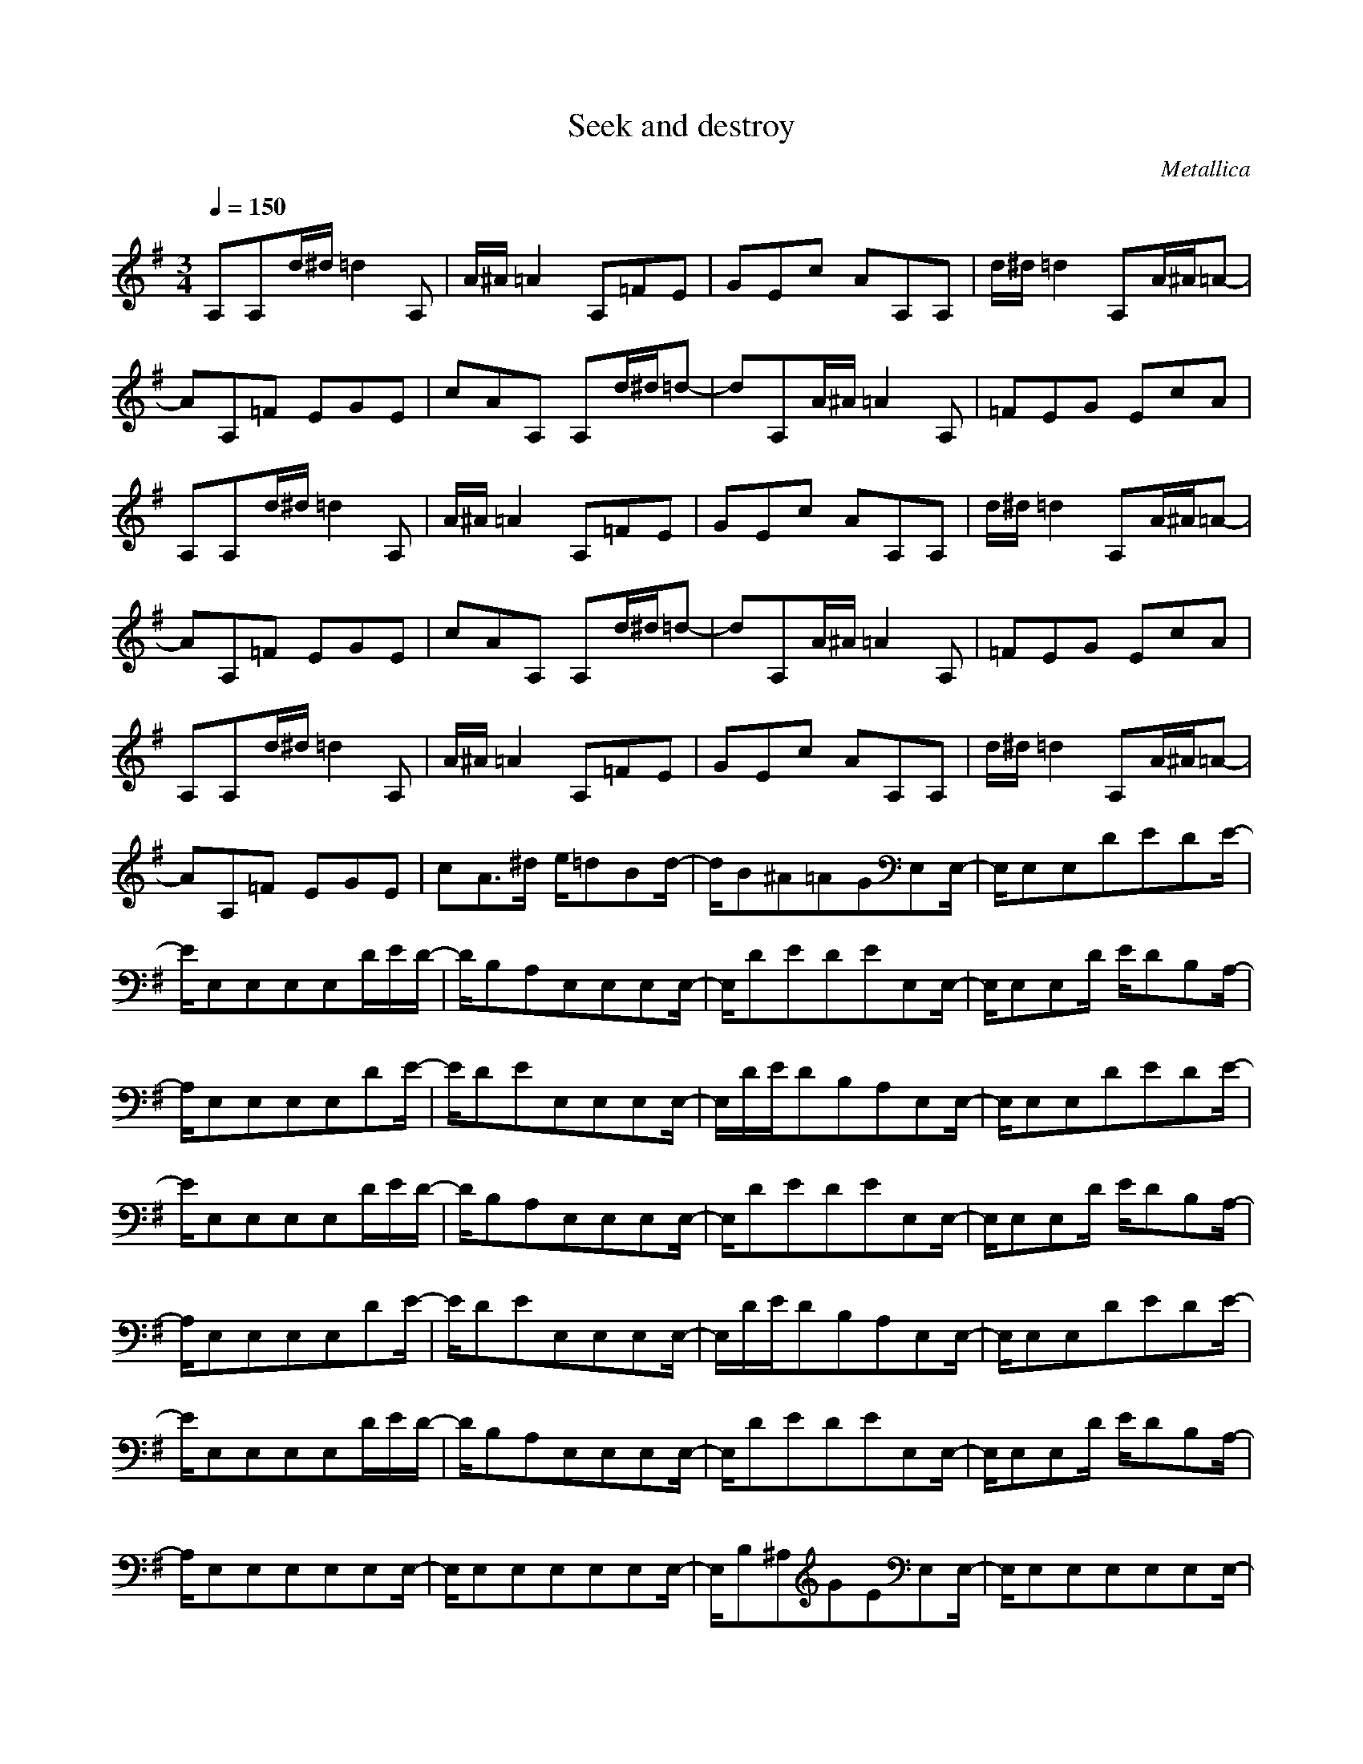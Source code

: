 X:1
T:Seek and destroy
C:Metallica
Q:1/4=150
M:3/4
L:1/8
K:G
A,A,d/2^d/2 =d2A,|A/2^A/2=A2 A,=FE|GEc AA,A,|d/2^d/2=d2 A,A/2^A/2=A-|AA,=F EGE|cAA, A,d/2^d/2=d-|dA,A/2^A/2 =A2A,|=FEG EcA|A,A,d/2^d/2 =d2A,|A/2^A/2=A2 A,=FE|GEc AA,A,|d/2^d/2=d2 A,A/2^A/2=A-|AA,=F EGE|cAA, A,d/2^d/2=d-|dA,A/2^A/2 =A2A,|=FEG EcA|A,A,d/2^d/2 =d2A,|A/2^A/2=A2 A,=FE|GEc AA,A,|d/2^d/2=d2 A,A/2^A/2=A-|AA,=F EGE|cA3/2^d/2 e/2=dBd/2-|d/2B^A=AGE,E,/2-|E,/2E,E,DEDE/2-|E/2E,E,E,E,D/2E/2D/2-|D/2B,A,E,E,E,E,/2-|E,/2DEDEE,E,/2-|E,/2E,E,D/2 E/2DB,A,/2-|A,/2E,E,E,E,DE/2-|E/2DEE,E,E,E,/2-|E,/2D/2E/2DB,A,E,E,/2-|E,/2E,E,DEDE/2-|E/2E,E,E,E,D/2E/2D/2-|D/2B,A,E,E,E,E,/2-|E,/2DEDEE,E,/2-|E,/2E,E,D/2 E/2DB,A,/2-|A,/2E,E,E,E,DE/2-|E/2DEE,E,E,E,/2-|E,/2D/2E/2DB,A,E,E,/2-|E,/2E,E,DEDE/2-|E/2E,E,E,E,D/2E/2D/2-|D/2B,A,E,E,E,E,/2-|E,/2DEDEE,E,/2-|E,/2E,E,D/2 E/2DB,A,/2-|A,/2E,E,E,E,E,E,/2-|E,/2E,E,E,E,E,E,/2-|E,/2B,^A,GEE,E,/2-|E,/2E,E,E,E,E,E,/2-|E,/2E,E,E,E,B,^A,/2-|^A,/2GEE,E,E,E,/2-|E,/2E,E,E,E,E,E,/2-|E,/2E,E,B,^A,GE/2-|E/2E,E,E,E,E,E,/2-|E,/2E,E,E,E,E,E,/2-|E,/2B,^A,GEE,E,/2-|E,/2E,E,E,E,E,E,/2-|E,/2E,E,E,E,B,^A,/2-|^A,/2GEE,E,E,E,/2-|E,/2E,E,E,E,E,E,/2-|E,/2E,E,B,^A,GE/2-|E/2E,E,E,E,E,E,/2-|E,/2E,E,E,E,E,E,/2-|E,/2B,^A,GEE,E,/2-|E,/2E,E,E,E,E,E,/2-|E,/2E,E,E,E,B,^A,/2-|^A,/2GE=A,A,A,A,/2-|A,/2CDC2A,A,/2-|A,/2A,A,DCA,3/2-|A,/2A,A,A,A,CD/2-|D/2C2c/2 d/2cA^G/2-|^G/2=GE^D=DA,A,/2-|A,/2A,A,CDC3/2-|C/2A,A,A,A,DC/2-|C/2A,2A,A,A,A,/2-|A,/2CDC2ed/2-|d/2BdB^A=AG/2-|G/2edBdB^A/2-|^A/2=AGG3-G/2-|G4-G/2^F3/2-|F2-F/2=F3-=F/2-|=F/2E,E,E,E,E,E,/2-|E,/2E,E,E,E,E,E,/2-|E,/2B,^A,GEG3/2-|G6-|G/2^F4=F3/2-|=F2-=F/2E,E,E,E,/2-|E,/2E,E,E,E,E,E,/2-|E,/2E,E,B,^A,GE/2-|E/2G4-G3/2-|G2-G/2^F3-F/2-|F/2=F4E,E,/2-|E,/2E,E,E,E,E,E,/2-|E,/2E,E,E,E,B,^A,/2-|^A,/2GEG3-G/2-|G4-G/2^F3/2-|F2-F/2=F3-=F/2-|=F/2E,E,E,E,DE/2-|E/2DEE,E,E,E,/2-|E,/2D/2E/2DB,=A,E,E,/2-|E,/2E,E,DEDE/2-|E/2E,E,E,E,D/2E/2D/2-|D/2B,A,E,E,E,E,/2-|E,/2DEDEE,E,/2-|E,/2E,E,D/2 E/2DB,A,/2-|A,/2E,E,E,E,DE/2-|E/2DEE,E,E,E,/2-|E,/2D/2E/2DB,A,E,E,/2-|E,/2E,E,E,E,E,E,/2-|E,/2E,E,E,E,B,^A,/2-|^A,/2GEE,E,E,E,/2-|E,/2E,E,E,E,E,E,/2-|E,/2E,E,B,^A,GE/2-|E/2E,E,E,E,E,E,/2-|E,/2E,E,E,E,E,E,/2-|E,/2B,^A,GEE,E,/2-|E,/2E,E,E,E,E,E,/2-|E,/2E,E,E,E,B,^A,/2-|^A,/2GEE,E,E,E,/2-|E,/2E,E,E,E,E,E,/2-|E,/2E,E,B,^A,GE/2-|E/2E,E,E,E,E,E,/2-|E,/2E,E,E,E,E,E,/2-|E,/2B,^A,GEE,E,/2-|E,/2E,E,E,E,E,E,/2-|E,/2E,E,E,E,B,^A,/2-|^A,/2GEE,E,E,E,/2-|E,/2E,E,E,E,E,E,/2-|E,/2E,E,B,^A,GE/2-|E/2=A,A,A,A,CD/2-|D/2C2A,A,A,A,/2-|A,/2DCA,2A,A,/2-|A,/2A,A,CDC3/2-|C/2c/2d/2cA^G=GE/2-|E/2^D=DA,A,A,A,/2-|A,/2CDC2A,A,/2-|A,/2A,A,DCA,3/2-|A,/2A,A,A,A,CD/2-|D/2C2edBd/2-|d/2B^A=AGed/2-|d/2BdB^A=AG/2-|G/2G4-G3/2-|G2-G/2^F3-F/2-|F/2=F4E,E,/2-|E,/2E,E,E,E,E,E,/2-|E,/2E,E,E,E,B,^A,/2-|^A,/2GEG3-G/2-|G4-G/2^F3/2-|F2-F/2=F3-=F/2-|=F/2E,E,E,E,E,E,/2-|E,/2E,E,E,E,E,E,/2-|E,/2B,^A,GEG3/2-|G6-|G/2^F4=F3/2-|=F2-=F/2E,E,E,E,/2-|E,/2E,E,E,E,E,E,/2-|E,/2E,E,B,^A,GE/2-|E/2G4-G3/2-|G2-G/2^F3-F/2-|F/2=F4E3/2-|E6-|E6-|E3/2z4z/2|z6|z6|z6|z3 G=A,A,|AA,A, AA,G|A,A,A A,A,A|A,^FA, A,AA,|A,AA, CB,A,|=FED CB,G|A,A,A A,A,A|A,GA, A,AA,|A,AA, ^FA,A,|AA,A, AA,C|B,A,=F EDC|B,GA, A,AA,|A,AA, GA,A,|AA,A, AA,^F|A,A,A A,A,A|A,CB, A,=FE|DCB, GA,A,|AA,A, AA,G|A,A,A A,A,A|A,^FA, A,AA,|A,AA, CB,A,|=FED CB,G-|G6-|G^F4=F-|=F3 E,E,E,|E,E,E, E,E,E,|E,E,E, B,^A,G|EG4-G-|G3 ^F3-|F=F4E,|E,E,E, E,E,E,|E,E,E, E,E,B,|^A,GE G3-|G4-G^F-|F3 =F3-|=FE,E, E,E,E,|E,E,E, E,E,E,|E,B,^A, GEG-|G6-|G^F4=F-|=F3 DE,E,|EE,E, EE,D|E,E,E E,E,E|E,^CE, E,EE,|E,EE, G,F,E,|=CB,=A, G,F,D|E,E,E E,E,E|E,DE, E,EE,|E,EE, ^CE,E,|EE,E, EE,G,|F,E,=C B,A,G,|F,DE, E,EE,|E,EE, DE,E,|EE,E, EE,^C|E,E,E E,E,E|E,G,F, E,=CB,|A,G,F, DE,E,|EE,E, EE,D|E,E,E E,E,E|E,^CE, E,EE,|E,EE, G,F,E,|=CB,A, G,F,G,|F,E,C B,A,G,|F,A,4-A,-|A,6-|A,4-A,A,|A,3/2^d/2=d2A,A/2^A/2|=A2A, =FEG|EcA A,A,d/2^d/2|=d2A, A/2^A/2=A2|A,=FE GEc|AA,A,3/2^d/2=d2|A,A/2^A/2=A2A,=F|EGE cAA,|A,d/2^d/2=d2A,A/2^A/2|=A2A, =FEG|EcA A,A,d/2^d/2|=d2A, A/2^A/2=A2|A,=FE GEc|AA,A, d/2^d/2=d2|A,A/2^A/2=A2A,=F|EGE cAA,|A,d/2^d/2=d2A,A/2^A/2|=A2A, =FEG|EcA A,A,d/2^d/2|=d2A, A/2^A/2=A2|A,=FE GEc|Aed BdB|^A=AG E,E,E,|E,DE DEE,|E,E,E, D/2E/2DB,|A,E,E, E,E,D|EDE E,E,E,|E,D/2E/2D B,A,E,|E,E,E, DED|EE,E, E,E,D/2E/2|DB,A, E,E,E,|E,DE DEE,|E,E,E, D/2E/2DB,|A,E,E, E,E,E,|E,E,E, E,E,E,|E,B,^A, GEE,|E,E,E, E,E,E,|E,E,E, E,E,B,|^A,GE E,E,E,|E,E,E, E,E,E,|E,E,E, B,^A,G|EE,E, E,E,E,|E,E,E, E,E,E,|E,B,^A, GEE,|E,E,E, E,E,E,|E,E,E, E,E,B,|^A,GE E,E,E,|E,E,E, E,E,E,|E,E,E, B,^A,G|EE,E, E,E,E,|E,E,E, E,E,E,|E,B,^A, GEE,|E,E,E, E,E,E,|E,E,E, E,E,B,|^A,GE =A,A,A,|A,CD C2A,|A,A,A, DCA,-|A,A,A, A,A,C|DC2 c/2d/2cA|^G=GE ^D=DA,|A,A,A, CDC-|CA,A, A,A,D|CA,2 A,A,A,|A,CD C2e|dBd B^A=A|Ged BdB|^A=AG G3-|G4-G^F-|F3 =F3-|=FE,E, E,E,E,|E,E,E, E,E,E,|E,B,^A, GEG-|G6-|G^F4=F-|=F3 E,E,E,|E,E,E, E,E,E,|E,E,E, B,^A,G|EG4-G-|G3 ^F3-|F=F4E,|E,E,E, E,E,E,|E,E,E, E,E,B,|^A,GE G3-|G4-G^F-|F3 =F3-|=FE,E, E,E,E,|E,E,E, E,E,E,|E,E,E, E,G^F|E,E,F =FE,E,|=FEE, E,E,E,|E,E,G ^FE,E,|FDE, E,DE|E,E,E, E,E,E,|GFE, E,F=F|E,E,=F EE,E,|E,E,E, E,G^F|E,E,F DE,E,|DEE, E,E,E,|E,E,G FE,E,|F=FE, E,=FE|E,E,E, E,E,E,|G^FE, E,FD|E,E,D EE,E,|E,E,E, E,GF|E,E,F =FE,E,|=FEE, E,E,E,|E,E,G ^FE,E,|FDE, E,DE|E,E,E, E,E,z|E,E,E, G,E,E,|=A,E,E, G,E,E,|A,E,E, ^A,=A,E,|E,G,E, E,A,E,|E,G,E, E,A,E,|E,^A,=A, E,E,G,|E,E,A, E,E,G,|E,E,A, E,E,^A,|=A,E,E, G,E,E,|A,E,E, G,E,E,|A,E,E, ^A,=A,E,|E,G,E, E,A,E,|E,G,E, E,A,E,|E,^A,=A, E,E,G,|E,E,A, E,E,G,|E,E,A, E,E,^A,|=A,E,E, G,E,E,|A,E,E, G,E,E,|A,E,E, ^A,=A,E,|E,G,E, E,A,E,|E,G,E, E,A,E,|E,^A,=A, edB|dB^A =AGe|dBd B^A=A|Ged BdB|^A=AG E,E,E,|E,E